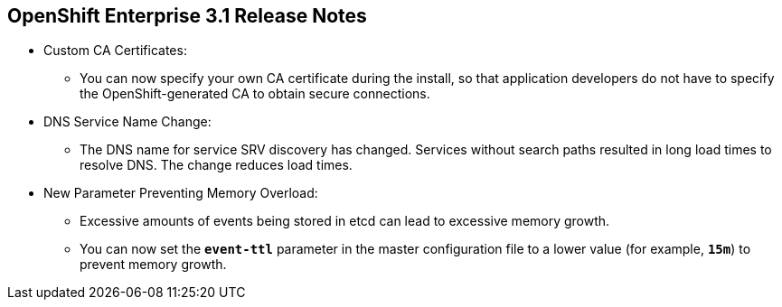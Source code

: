 == OpenShift Enterprise 3.1 Release Notes
:noaudio:

* Custom CA Certificates:
** You can now specify your own CA certificate during the install, so that
application developers do not have to specify the OpenShift-generated CA to
obtain secure connections.

* DNS Service Name Change:
** The DNS name for service SRV discovery has changed. Services without search
 paths resulted in long load times to resolve DNS. The change reduces load
  times.

* New Parameter Preventing Memory Overload:
** Excessive amounts of events being stored in etcd can lead to excessive memory
 growth.
 ** You can now set the `*event-ttl*` parameter in the master configuration file
  to a lower value (for example, `*15m*`) to prevent memory growth.

ifdef::showscript[]
=== Transcript

endif::showscript[]



